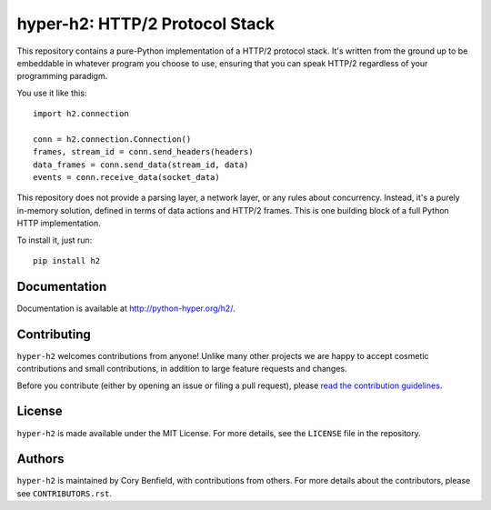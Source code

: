 ===============================
hyper-h2: HTTP/2 Protocol Stack
===============================

.. image:: https://raw.github.com/Lukasa/hyper/development/docs/source/images/hyper.png

.. image:: https://travis-ci.org/python-hyper/hyper-h2.png?branch=master
    :target: https://travis-ci.org/python-hyper/hyper-h2

This repository contains a pure-Python implementation of a HTTP/2 protocol
stack. It's written from the ground up to be embeddable in whatever program you
choose to use, ensuring that you can speak HTTP/2 regardless of your
programming paradigm.

You use it like this::

    import h2.connection

    conn = h2.connection.Connection()
    frames, stream_id = conn.send_headers(headers)
    data_frames = conn.send_data(stream_id, data)
    events = conn.receive_data(socket_data)

This repository does not provide a parsing layer, a network layer, or any rules
about concurrency. Instead, it's a purely in-memory solution, defined in terms
of data actions and HTTP/2 frames. This is one building block of a full Python
HTTP implementation.

To install it, just run::

    pip install h2

Documentation
=============

Documentation is available at http://python-hyper.org/h2/.

Contributing
============

``hyper-h2`` welcomes contributions from anyone! Unlike many other projects we
are happy to accept cosmetic contributions and small contributions, in addition
to large feature requests and changes.

Before you contribute (either by opening an issue or filing a pull request),
please `read the contribution guidelines`_.

.. _read the contribution guidelines: http://hyper.readthedocs.org/en/development/contributing.html

License
=======

``hyper-h2`` is made available under the MIT License. For more details, see the
``LICENSE`` file in the repository.

Authors
=======

``hyper-h2`` is maintained by Cory Benfield, with contributions from others. For
more details about the contributors, please see ``CONTRIBUTORS.rst``.
